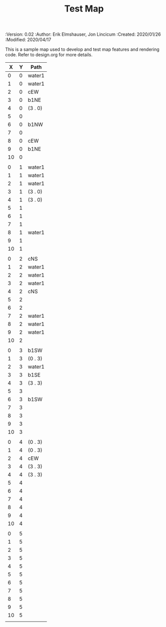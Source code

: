 #+TITLE: Test Map
#+PROPERTIES:
 :Version: 0.02
 :Author: Erik Elmshauser, Jon Lincicum
 :Created: 2020/01/26
 :Modified: 2020/04/17
 :END:

* Test Map
:PROPERTIES:
:NAME: test-map-level
:ETL: cell
:END:

#+NAME:test-map-level

This is a sample map used to develop and test map features and rendering code.
Refer to design.org for more details.

|  X | Y | Path    |
|----+---+---------|
|  0 | 0 | water1  |
|  1 | 0 | water1  |
|  2 | 0 | cEW     |
|  3 | 0 | b1NE    |
|  4 | 0 | (3 . 0) |
|  5 | 0 |         |
|  6 | 0 | b1NW    |
|  7 | 0 |         |
|  8 | 0 | cEW     |
|  9 | 0 | b1NE    |
| 10 | 0 |         |
|    |   |         |
|  0 | 1 | water1  |
|  1 | 1 | water1  |
|  2 | 1 | water1  |
|  3 | 1 | (3 . 0) |
|  4 | 1 | (3 . 0) |
|  5 | 1 |         |
|  6 | 1 |         |
|  7 | 1 |         |
|  8 | 1 | water1  |
|  9 | 1 |         |
| 10 | 1 |         |
|    |   |         |
|  0 | 2 | cNS     |
|  1 | 2 | water1  |
|  2 | 2 | water1  |
|  3 | 2 | water1  |
|  4 | 2 | cNS     |
|  5 | 2 |         |
|  6 | 2 |         |
|  7 | 2 | water1  |
|  8 | 2 | water1  |
|  9 | 2 | water1  |
| 10 | 2 |         |
|    |   |         |
|  0 | 3 | b1SW    |
|  1 | 3 | (0 . 3) |
|  2 | 3 | water1  |
|  3 | 3 | b1SE    |
|  4 | 3 | (3 . 3) |
|  5 | 3 |         |
|  6 | 3 | b1SW    |
|  7 | 3 |         |
|  8 | 3 |         |
|  9 | 3 |         |
| 10 | 3 |         |
|    |   |         |
|  0 | 4 | (0 . 3) |
|  1 | 4 | (0 . 3) |
|  2 | 4 | cEW     |
|  3 | 4 | (3 . 3) |
|  4 | 4 | (3 . 3) |
|  5 | 4 |         |
|  6 | 4 |         |
|  7 | 4 |         |
|  8 | 4 |         |
|  9 | 4 |         |
| 10 | 4 |         |
|    |   |         |
|  0 | 5 |         |
|  1 | 5 |         |
|  2 | 5 |         |
|  3 | 5 |         |
|  4 | 5 |         |
|  5 | 5 |         |
|  6 | 5 |         |
|  7 | 5 |         |
|  8 | 5 |         |
|  9 | 5 |         |
| 10 | 5 |         |
|    |   |         |
